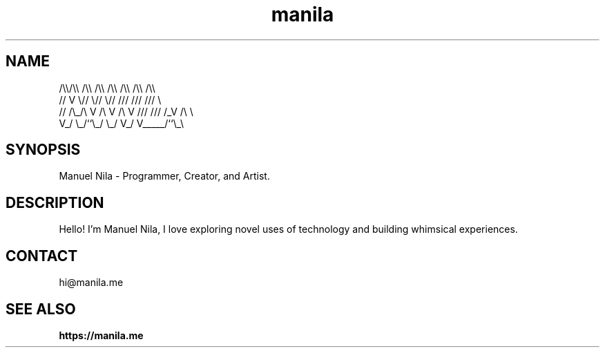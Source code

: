 .TH manila 7

.SH NAME
   /\\\\/\\\\  /\\\\  /\\\\  /\\\\ /\\\\ /\\\\ /\\\\
  //  V  \\//  \\//  \\// /// /// ///  \\
 // /\\_/\\ V /\\ V /\\ V /// /// /_V /\\ \\
 V_/     \\_/``\\_/  \\_/ V_/ V_____/``\\_\\

.SH SYNOPSIS
Manuel Nila - Programmer, Creator, and Artist.

.SH DESCRIPTION
Hello! I'm Manuel Nila, I love exploring novel uses of technology and building whimsical experiences.

.SH CONTACT
hi@manila.me

.SH SEE ALSO

.BR https://manila.me

